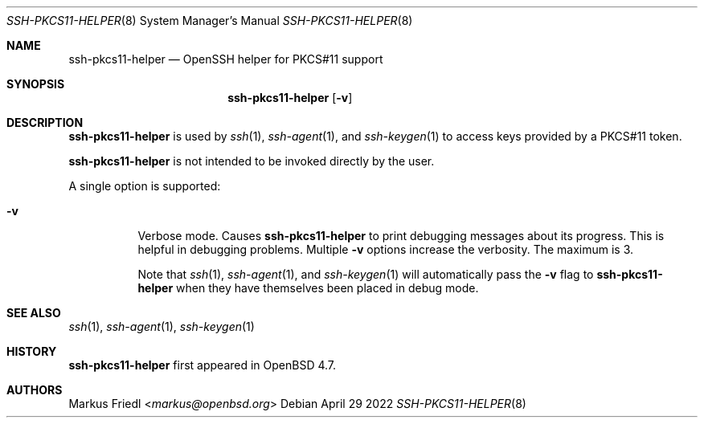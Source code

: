 .\" $NetBSD: ssh-pkcs11-helper.8,v 1.11 2022/10/05 22:39:36 christos Exp $
.\" $OpenBSD: ssh-pkcs11-helper.8,v 1.7 2022/04/29 03:24:30 djm Exp $

.\"
.\" Copyright (c) 2010 Markus Friedl.  All rights reserved.
.\"
.\" Permission to use, copy, modify, and distribute this software for any
.\" purpose with or without fee is hereby granted, provided that the above
.\" copyright notice and this permission notice appear in all copies.
.\"
.\" THE SOFTWARE IS PROVIDED "AS IS" AND THE AUTHOR DISCLAIMS ALL WARRANTIES
.\" WITH REGARD TO THIS SOFTWARE INCLUDING ALL IMPLIED WARRANTIES OF
.\" MERCHANTABILITY AND FITNESS. IN NO EVENT SHALL THE AUTHOR BE LIABLE FOR
.\" ANY SPECIAL, DIRECT, INDIRECT, OR CONSEQUENTIAL DAMAGES OR ANY DAMAGES
.\" WHATSOEVER RESULTING FROM LOSS OF USE, DATA OR PROFITS, WHETHER IN AN
.\" ACTION OF CONTRACT, NEGLIGENCE OR OTHER TORTIOUS ACTION, ARISING OUT OF
.\" OR IN CONNECTION WITH THE USE OR PERFORMANCE OF THIS SOFTWARE.
.\"
.Dd April 29 2022
.Dt SSH-PKCS11-HELPER 8
.Os
.Sh NAME
.Nm ssh-pkcs11-helper
.Nd OpenSSH helper for PKCS#11 support
.Sh SYNOPSIS
.Nm
.Op Fl v
.Sh DESCRIPTION
.Nm
is used by
.Xr ssh 1 ,
.Xr ssh-agent 1 ,
and
.Xr ssh-keygen 1
to access keys provided by a PKCS#11 token.
.Pp
.Nm
is not intended to be invoked directly by the user.
.Pp
A single option is supported:
.Bl -tag -width Ds
.It Fl v
Verbose mode.
Causes
.Nm
to print debugging messages about its progress.
This is helpful in debugging problems.
Multiple
.Fl v
options increase the verbosity.
The maximum is 3.
.Pp
Note that
.Xr ssh 1 ,
.Xr ssh-agent 1 ,
and
.Xr ssh-keygen 1
will automatically pass the
.Fl v
flag to
.Nm
when they have themselves been placed in debug mode.
.El
.Sh SEE ALSO
.Xr ssh 1 ,
.Xr ssh-agent 1 ,
.Xr ssh-keygen 1
.Sh HISTORY
.Nm
first appeared in
.Ox 4.7 .
.Sh AUTHORS
.An Markus Friedl Aq Mt markus@openbsd.org
